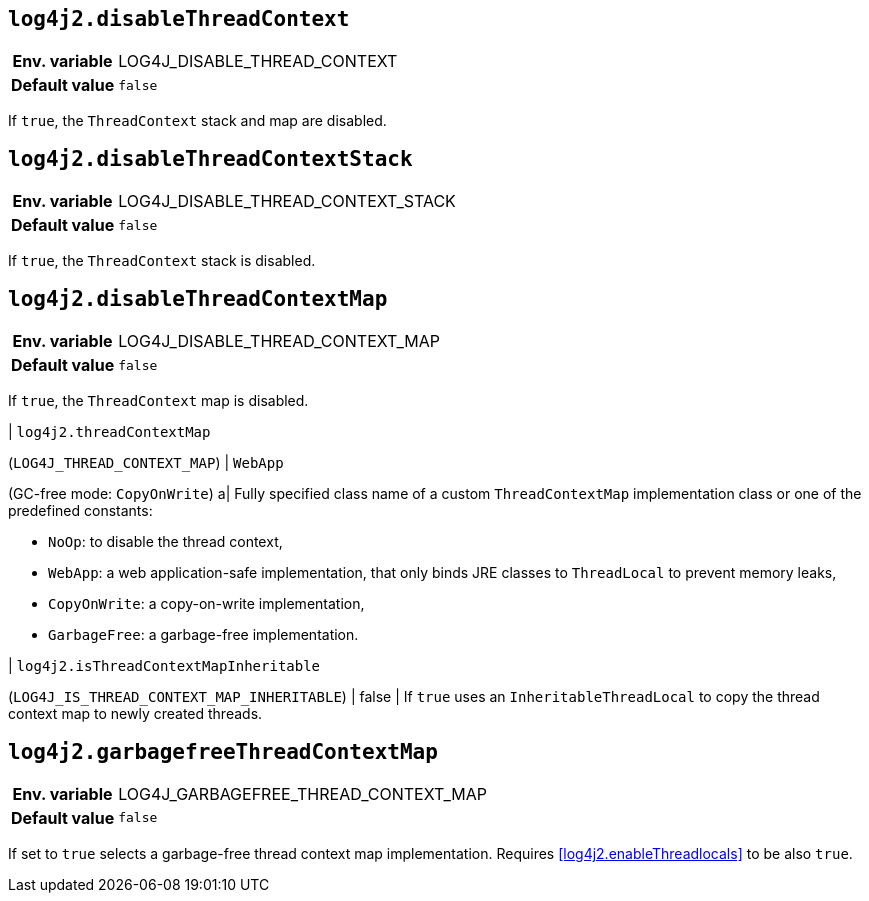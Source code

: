 [[log4j2.disableThreadContext]]
== `log4j2.disableThreadContext`

[cols="1h,5"]
|===
| Env. variable | LOG4J_DISABLE_THREAD_CONTEXT
| Default value | `false`
|===

If `true`, the `ThreadContext` stack and map are disabled.

[[log4j2.disableThreadContextStack]]
== `log4j2.disableThreadContextStack`

[cols="1h,5"]
|===
| Env. variable | LOG4J_DISABLE_THREAD_CONTEXT_STACK
| Default value | `false`
|===

If `true`, the `ThreadContext` stack is disabled.

[[log4j2.disableThreadContextMap]]
== `log4j2.disableThreadContextMap`

[cols="1h,5"]
|===
| Env. variable | LOG4J_DISABLE_THREAD_CONTEXT_MAP
| Default value | `false`
|===

If `true`, the `ThreadContext` map is disabled.

| [[log4j2.threadContextMap]]`log4j2.threadContextMap`

(`LOG4J_THREAD_CONTEXT_MAP`) | `WebApp`

(GC-free mode: `CopyOnWrite`) a| Fully specified class name of a custom `ThreadContextMap` implementation class or one of the predefined constants:

* `NoOp`: to disable the thread context,
* `WebApp`: a web application-safe implementation, that only binds JRE classes to `ThreadLocal` to prevent memory leaks,
* `CopyOnWrite`: a copy-on-write implementation,
* `GarbageFree`: a garbage-free implementation.

| [[isThreadContextMapInheritable]]`log4j2.isThreadContextMapInheritable`

(`LOG4J_IS_THREAD_CONTEXT_MAP_INHERITABLE`) | false | If `true` uses an `InheritableThreadLocal` to copy the thread context map to newly created threads.

[[log4j2.garbagefreeThreadContextMap]]
== `log4j2.garbagefreeThreadContextMap`

[cols="1h,5"]
|===
| Env. variable | LOG4J_GARBAGEFREE_THREAD_CONTEXT_MAP
| Default value | `false`
|===

If set to `true` selects a garbage-free thread context map implementation.
Requires <<log4j2.enableThreadlocals>> to be also `true`.